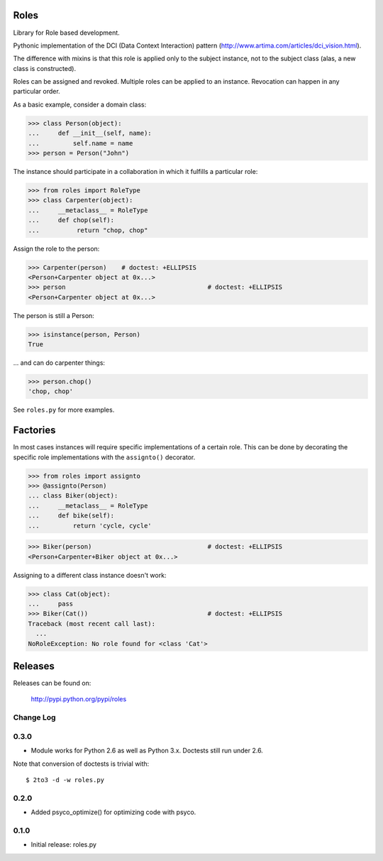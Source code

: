 Roles
=====

Library for Role based development.

Pythonic implementation of the DCI (Data Context Interaction) pattern
(http://www.artima.com/articles/dci_vision.html).

The difference with mixins is that this role is applied only to the subject
instance, not to the subject class (alas, a new class is constructed).

Roles can be assigned and revoked. Multiple roles can be applied to an
instance. Revocation can happen in any particular order.

As a basic example, consider a domain class:

>>> class Person(object):
...     def __init__(self, name):
...         self.name = name
>>> person = Person("John")

The instance should participate in a collaboration in which it fulfills a
particular role:

>>> from roles import RoleType
>>> class Carpenter(object):
...     __metaclass__ = RoleType
...     def chop(self):
...          return "chop, chop"

Assign the role to the person:

>>> Carpenter(person)    # doctest: +ELLIPSIS
<Person+Carpenter object at 0x...>
>>> person					# doctest: +ELLIPSIS
<Person+Carpenter object at 0x...>

The person is still a Person:

>>> isinstance(person, Person)
True

... and can do carpenter things:

>>> person.chop()
'chop, chop'

See ``roles.py`` for more examples.

Factories
=========

In most cases instances will require specific implementations of a certain role.
This can be done by decorating the specific role implementations with the
``assignto()`` decorator.

>>> from roles import assignto
>>> @assignto(Person)
... class Biker(object):
...     __metaclass__ = RoleType
...     def bike(self):
...         return 'cycle, cycle'

>>> Biker(person)				# doctest: +ELLIPSIS
<Person+Carpenter+Biker object at 0x...>

Assigning to a different class instance doesn't work:

>>> class Cat(object):
...     pass
>>> Biker(Cat())				# doctest: +ELLIPSIS
Traceback (most recent call last):
  ...
NoRoleException: No role found for <class 'Cat'>


Releases
========

Releases can be found on:

  http://pypi.python.org/pypi/roles


Change Log
----------

0.3.0
-----

- Module works for Python 2.6 as well as Python 3.x. Doctests still run under 2.6.

Note that conversion of doctests is trivial with::

  $ 2to3 -d -w roles.py

0.2.0
-----

- Added psyco_optimize() for optimizing code with psyco.

0.1.0
-----

- Initial release: roles.py

